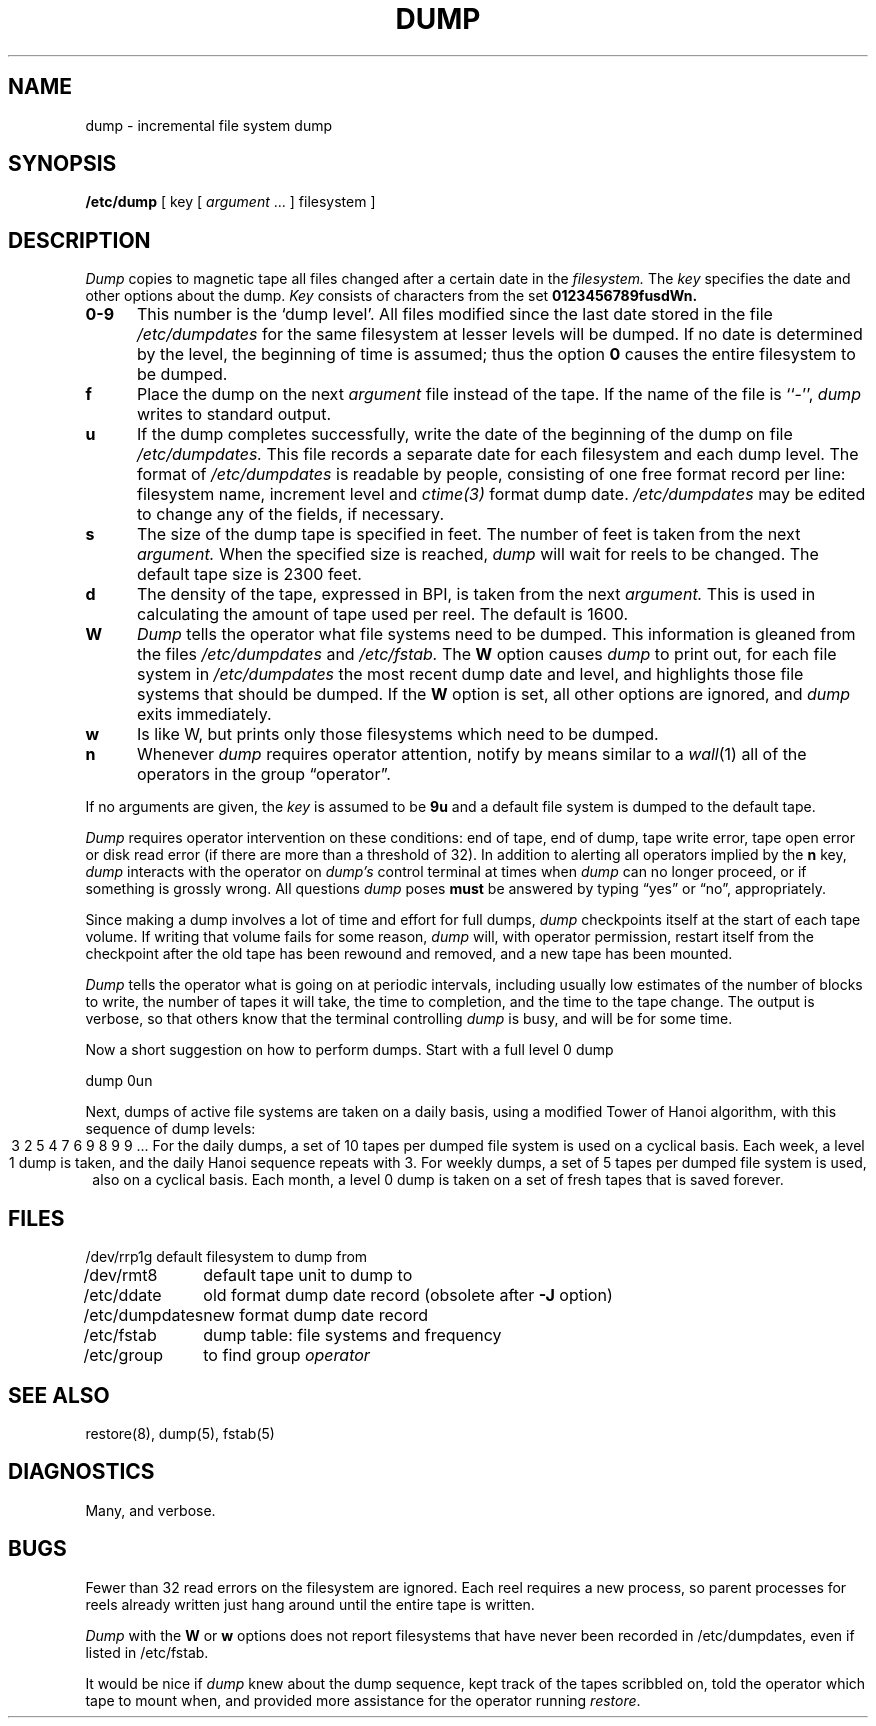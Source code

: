 .\" Copyright (c) 1980 Regents of the University of California.
.\" All rights reserved.  The Berkeley software License Agreement
.\" specifies the terms and conditions for redistribution.
.\"
.\"	@(#)dump.8	6.2 (Berkeley) 5/19/86
.\"
.TH DUMP 8 ""
.UC 4
.SH NAME
dump \- incremental file system dump
.SH SYNOPSIS
.B /etc/dump
[ key [
.I argument
\&... ] filesystem ]
.SH DESCRIPTION
.I Dump
copies to magnetic tape all files
changed after a certain date
in the
.I filesystem.
The
.I key
specifies the date and other options about the dump.
.I Key
consists of characters from
the set
.B 0123456789fusdWn.
.TP 5
.B  0\-9
This number is the `dump level'.
All files modified since the last date stored
in the file
.I /etc/dumpdates
for the same filesystem at lesser levels
will be dumped.
If no date is determined by the level,
the beginning of time is assumed;
thus the option
.B 0
causes the entire filesystem to be dumped.
.TP 5
.B f
Place the dump on the next 
.I argument 
file
instead of the tape.
If the name of the file is ``\-'',
.I dump 
writes to standard output.
.TP 5
.B u
If the dump completes successfully,
write the date of the beginning of the dump on
file
.I /etc/dumpdates.
This file records a separate date for
each filesystem and each dump level.
The format of
.I /etc/dumpdates
is readable by people, consisting of one
free format record per line:
filesystem name, increment level
and
.I ctime(3)
format dump date.  
.I /etc/dumpdates
may be edited to change any of the fields,
if necessary.
.TP 5
.B s
The size of the dump tape is specified in feet.
The number of feet is taken from the next
.I argument.
When the specified size is reached,
.I dump
will wait for reels to be changed.
The default tape size is 2300 feet.
.TP 5
.B d
The density of the tape, expressed in BPI,
is taken from the next
.I argument.
This is used in calculating the amount of tape
used per reel. The default is 1600.
.TP 5
.B W
.I Dump
tells the operator what file systems need to be dumped.
This information is gleaned from the files
.I /etc/dumpdates
and
.I /etc/fstab.
The
.B W
option causes
.I dump
to print out, for each file system in
.I /etc/dumpdates
the most recent dump date and level,
and highlights those file systems that should be dumped.
If the 
.B W
option is set, all other options are ignored, and
.I dump
exits immediately.
.TP 5
.B w
Is like W, but prints only those filesystems which need to be dumped.
.TP 5
.B n
Whenever
.I dump
requires operator attention,
notify by means similar to a
.IR wall (1)
all of the operators in the group \*(lqoperator\*(rq.
.PP
If no arguments are given,
the
.I key
is assumed to be
.B 9u
and a default file system is dumped
to the default tape.
.PP
.I Dump
requires operator intervention on these conditions:
end of tape,
end of dump,
tape write error,
tape open error or
disk read error (if there are more than a threshold of 32).
In addition to alerting all operators implied by the
.B n
key,
.I dump
interacts with the operator on 
.I dump's
control terminal at times when
.I dump
can no longer proceed,
or if something is grossly wrong.
All questions
.I dump
poses
.B must
be answered by typing \*(lqyes\*(rq or \*(lqno\*(rq,
appropriately.
.PP
Since making a dump involves a lot of time and effort for full dumps,
.I dump
checkpoints itself at the start of each tape volume.
If writing that volume fails for some reason,
.I dump
will,
with operator permission,
restart itself from the checkpoint
after the old tape has been rewound and removed,
and a new tape has been mounted.
.PP
.I Dump
tells the operator what is going on at periodic intervals,
including usually low estimates of the number of blocks to write,
the number of tapes it will take, the time to completion, and
the time to the tape change.
The output is verbose,
so that others know that the terminal
controlling
.I dump
is busy,
and will be for some time.
.PP
Now a short suggestion on how to
perform dumps.
Start with a full level 0 dump
.PP
	dump 0un
.PP
Next, dumps of active file 
systems are taken on a daily basis,
using a modified Tower of Hanoi algorithm,
with this sequence of dump levels:
.ce 1
3 2 5 4 7 6 9 8 9 9 ...
For the daily dumps, a set of 10 tapes per dumped file system
is used on a cyclical basis.
Each week, a level 1 dump is taken, and
the daily Hanoi sequence repeats with 3.
For weekly dumps, a set of 5 tapes per dumped file system is
used, also on a cyclical basis.
Each month, a level 0 dump is taken
on a set of fresh tapes that is saved forever.
.SH FILES
.nf
.ta \w'/etc/dumpdates\ \ 'u
/dev/rrp1g	default filesystem to dump from
/dev/rmt8	default tape unit to dump to
/etc/ddate	old format dump date record (obsolete after \fB\-J\fR option)
/etc/dumpdates	new format dump date record 
/etc/fstab	dump table: file systems and frequency
/etc/group	to find group \fIoperator\fP
.fi
.DT
.br
.SH "SEE ALSO"
restore(8),
dump(5),
fstab(5)
.SH DIAGNOSTICS
Many, and verbose.
.SH BUGS
.PP
Fewer than 32 read errors on the filesystem are ignored.
Each reel requires a new process, so parent processes for
reels already written just hang around until the entire tape
is written.
.PP
.I Dump
with the
.B W
or
.B w
options does not report filesystems that have never been recorded
in /etc/dumpdates, even if listed in /etc/fstab.
.PP
It would be nice if
.I dump
knew about the dump sequence,
kept track of the tapes scribbled on,
told the operator which tape to mount when,
and provided more assistance
for the operator running
.IR restore .
